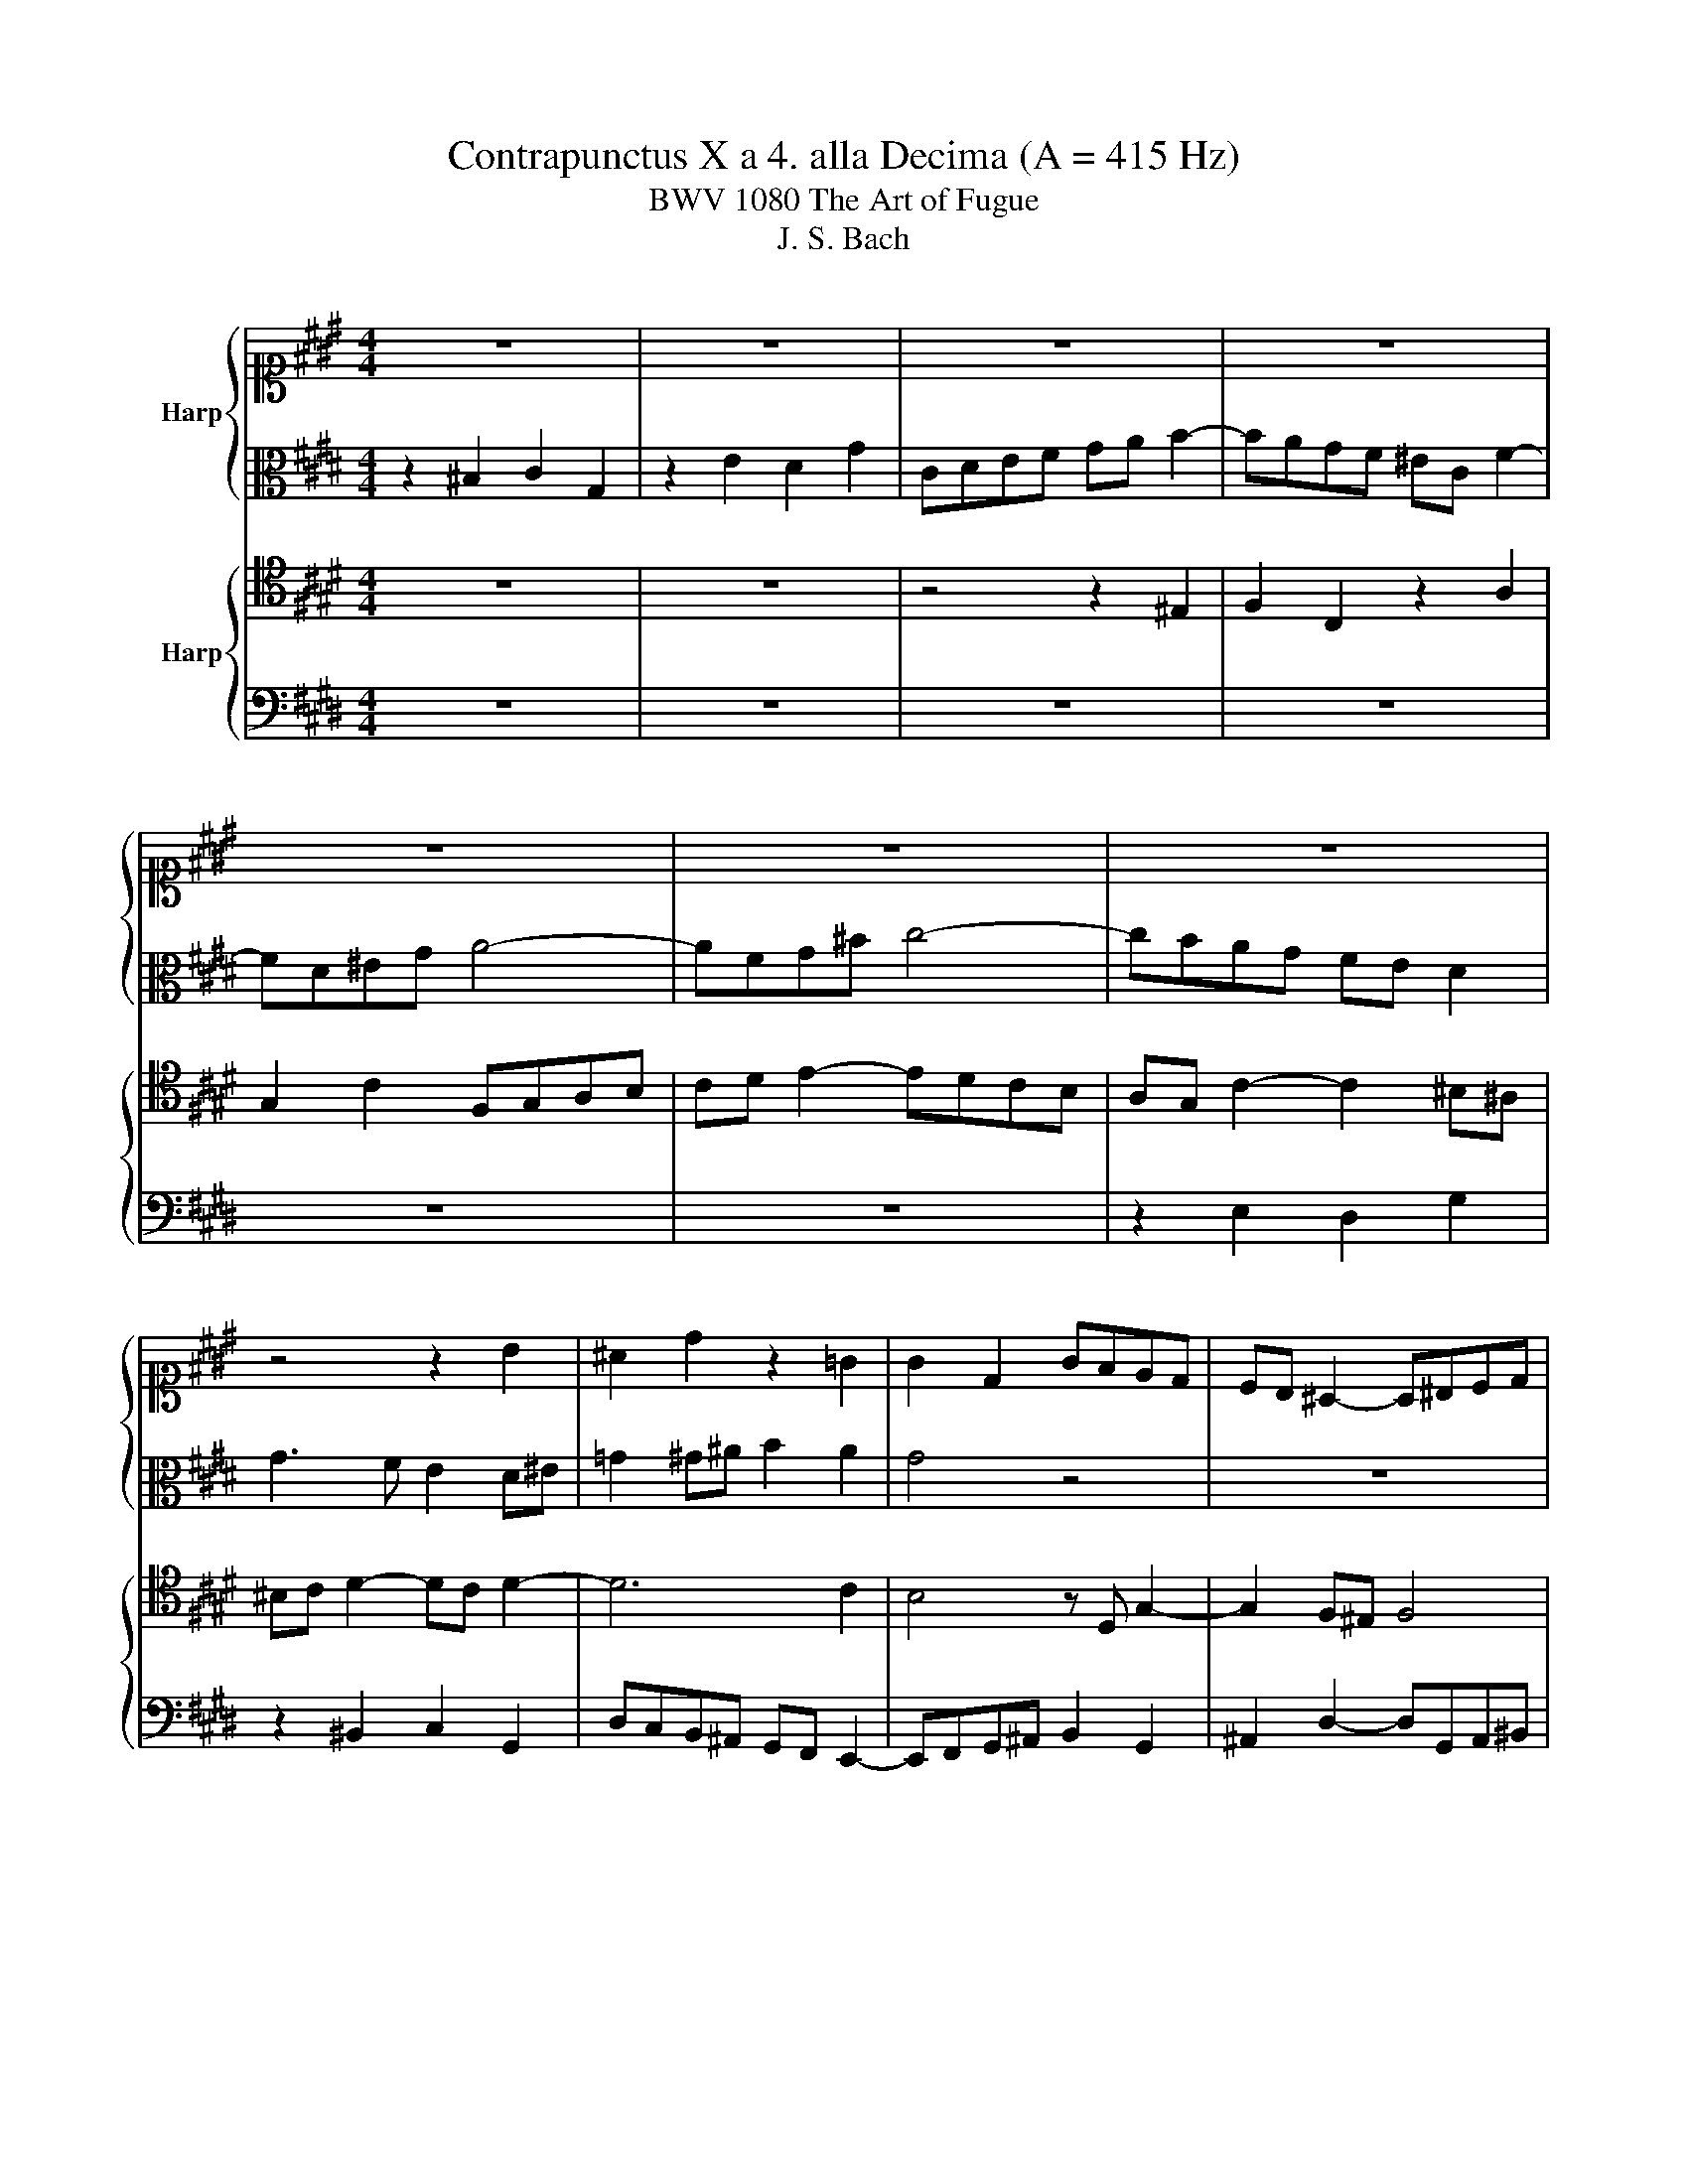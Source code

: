 X:1
T:Contrapunctus X a 4. alla Decima (A = 415 Hz)
T:BWV 1080 The Art of Fugue
T:J. S. Bach
%%score { 1 | 2 } { 3 | 4 }
L:1/8
M:4/4
K:E
V:1 alto1 nm="Harp"
V:2 alto 
V:3 tenor nm="Harp"
V:4 bass 
V:1
 z8 | z8 | z8 | z8 | z8 | z8 | z8 | z4 z2 B2 | ^A2 d2 z2 =G2 | G2 D2 GFED | CB, ^A,2- A,^B,CD | %11
 EDEC D^EFG | AGAF G2 c2- | cBc^A B2 ^B2 | c2 F2 E2 G2 | c3 d ef g2- | g2 ag fe f2 | B8- | %18
 B^EFG A4- | A4 G4- | G c2 ^B c4- | c2 ^B2 z4 | g4 c3 d | e3 f g4 | a4 g3 f | e4- ed^e=g | %26
 gf/e/ d2- dcB^A | G=G^G^A ^Bcde | fgaf dgfg | efge cfef | defd e3 f | g3 f edc^B | c4- c^A ^B2 | %33
 cAGF E2 e2- | ed^e=g ^g4- | g4- ggfe | d2 g2- g2 f2 | e4 d4- | d2 ^ef g2 c2- | c2 de f2 B2- | %40
 B^A^Bc d2 G2- | GGc^B c4- | c2 c2 ^B4 | cA B2- BG A2- | AG c2- c^B c2- | c^Bcd e3 d | c4- c^Bcd | %47
 ^B2 z2 z4 | z8 | z2 cd efge | fgaf dgfg | ed c2- c^ABc | dc B2- B^A d2- | d2 c2 B2 ^A2 | G4 z4 | %55
 z8 | z8 | z2 G^A ^Bcde | fgaf dgfg | efed cdec | d^e f4 e2 | f2 c2 f4- | f2 ed e2 c2 | B6 B2 | %64
 e4- efef | d2 G2 A2 E2 | z2 c2 B2 e2 | ABcd ef g2- | gfed c4 | B4- BBcd | e4- e^efg | a4 z cde | %72
 f4- f=g^g^a | b4 z def | g4 c3 d | e3 f g4 | a4 g3 f | e4- edef | ge f2- fcdf | B4 A4- | %80
 AFGB e4- | e2 ^A2 d4- | d2 c2 z deg | c4 B4- | BG^A^B c2 G2 | z2 e2 d2 g2 | cdef ga b2- | %87
 bagf e4 | d4 z4 | z4 z BcB | A4 z4 | z efe d2 g2 | egag f2 b2 | e2 a2 z2 e2- | e2 =d2- d2 c2- | %95
 c2 B2- B2 A2- | A2 G2- GF f2- | fd ^e2 =e4- | e2 =dc d4- | d2 cB c=d e2- | ecde f2 A2- | %101
 AFGA Bc=dB | c2 e2 A3 B | c3 d e4 | f4 e3 =d | c4- cBcd | e2 EF GABc | =defd Bede | c=dec AF f2- | %109
 f2 f2- f2 ^e2 | fe=dc ^B2 c2 | d4- dGcB | A8- | AAGF E3 E | DG-GF EDEF | GFGA Bc=dB | c4 B2 ed | %117
 e3 ^B c4- | c6 ^B2 | !fermata!c4 z4 |] %120
V:2
 z2 ^B,2 C2 G,2 | z2 E2 D2 G2 | CDEF GA B2- | BAGF ^EC F2- | FD^EG A4- | AFG^B c4- | cBAG FE D2 | %7
 G3 F E2 D^E | =G2 ^G^A B2 A2 | G4 z4 | z8 | z8 | z8 | z2 =G2 ^G2 D2 | z2 A2 G2 c2 | %15
 FG^A^B[K:alto1] cd e2- | edcB AG A2- |[K:alto] A2 GF EFE=D | C6 DE | FEDC B,2 E2 | E4- E^EF=G | %21
 G4 z4 | z8 | c4 G3 ^A | ^B3 c d4 | G4 z4 | z8 | z8 | z8 | z8 | z8 | z8 | z8 | c4 G3 ^A | %34
[K:alto1] B3 c d4 | e4 d3 c | ^B4- BG^AB | c4- ccB^A | B4- BBAG |[K:alto] A4- AAGF | G4- GFED | %41
 E6 E2 | D6 D2 | G4 C3 D | E3 F G4 | A4 G3 F | E4- EDEF | G2 c2- cBAG | F2 B2- BAGF | %49
 E2 A2- A2 G2 | d2 z2 z4 | z2 C2 E2 B,2 | z2 G2 F2 B2 |[K:alto1] EFG^A Bc d2- | dcB^A G4- | %55
 G^E =G2 z4 | z8 | z8 | z8 |[K:alto] z2 CD EFG^A |[K:alto1] Bc=dB GcBc | ABAG FGAF | %62
 G^A B2- B2 =A2- | A2 D2 G4- | G2 c2 F4- | FFED EDC^B, | CD E2- ED C2- | C2 c^B cd e2- | %68
 e2 G2 A2 CD | EDEF G3 F | EGAB c4- | c3 B A3 G | F^ABc d4- | d3 c B3 A | B4[K:alto] E3 F | %75
 G3 A B4 | c4 B3 A | G4- GFGA | B4 z4 | z DEG C2 D2 | E3 D CG,A,C | F4- FAGD | E4 z4 | %83
 z ^EFA D2 E2 | F^E F2 A2 E2 |[K:alto1] z2 c2 B2 e2 | ABcd ef g2- | gfed c4 | ^B4 z4 | %89
[K:alto] z FGF ^E2 G2 | z FEF G2 D2 | E2 B2 F2 d2 | G2 z2 z c=dc | B2 e2 A2 B2 | z FGF E2 A2 | %95
 z =DED C2 F2 | z B,CB, A,2 A2- | AF G2- GFE=D | C2 F2- FE=DC | B,2 E2- E=DCB, | A,3 G, A,B,CD | %101
 E2 B,2 z4 | z BAG F^EFG | AGAF B=dcB | A3 =d z dcB | AGFG AGAF | B2 z2 z2 E2 | FG A2- A2 G2- | %108
 G2 C2 z FGA | Bc=dB GcBc | A4 G2 A2- | AGFG E4- | EGFE D2 C2 | ^B,C D2- DD C2- | C2 ^B,2 C2 G,2 | %115
 z2 E2 D2 G2 | CDEF GA B2- | BAGF EF G2- | G8- | !fermata!G4 z4 |] %120
V:3
 z8 | z8 | z4 z2 ^E,2 | F,2 C,2 z2 A,2 | G,2 C2 F,G,A,B, | CD E2- EDCB, | A,G, C2- C2 ^B,^A, | %7
 ^B,C D2- DC D2- | D6 C2 | B,4 z D, G,2- | G,2 F,^E, F,4 | E,F,G,^A, B,4 | A,B,CD E4 | %13
 D2 EC DG, A,2 | G,2 C2 z2 ^E,2 | F,2 C,2 G,F,E,D, | C,B,, A,,2- A,,B,,C,D, | E,F, E,4 F,G, | %18
 A,4- A,G,F,E, | D,2 E,F, G,2 C2 | C,2 z4 C2 | D4 z4 | z8 | z8 | z8 | C4 G,3 ^A, | B,3 C D4 | %27
 E4 D3 C | ^B,4- B,G,^A,B, | CD E2- EDCD | ^B,C D2- DG, C2- | CD E2- EF G2- | GFED E2 D2 | %33
 G,2 ^A,^B, C4 | B,3 ^A, B,4- | B,B,A,G, A,3 C | G4 z4 | z8 | z8 | z8 | z8 | z8 | z8 | %43
 z2 ^E,2 F,2 C,2 | z2 A,2 G,2 C2 | F,G,A,B, CD E2- | %46
 EDCB, B,/4A,/4B,/4A,/4B,/4A,/4B,/4A,/4 B,/4A,/4B,/4A,/4B,/4A,/4B,/4A,/4 | G,4- G,2 CB, | %48
 A,G, F,2- F,2 B,A, | G,F, E,2- E,D, E,2 | A,2 D,2 G,4- | G,F,E,F, G,2 D,2 | G,3 ^A, B,CB,A, | %53
 G,6 =G,2 | G,2 D,2 D2 CB, | ^A,2 D,^E, =G,^G,A,B, | CDEC ^A,DCD | ^B,G, C2 F,2 A,2 | %58
 D,2 C,2- C,2 ^B,,2 | C,2 z2 z4 | z8 | z8 | z8 | z8 | z8 | G,4 C,3 D, | E,3 F, G,4 | A,4 G,3 F, | %68
 E,4- E,D,E,F, | G,B,CD E3 D | C3 B, A,3 G, | F,CD^E F3 =E | D3 C B,3 ^A, | G,D^E=G ^G3 F | %74
 EDEB, CB,CA, | G,F, E,2- E,D,E,G,- | G,F,E,F, G,3 A, | B,6 E,2- | E,C,D,F, B,3 A, | %79
 G,4- G,E,F,B, | E,4 z2 A,2- | A,C,D,F, ^B,,3 B,, | C,D,E,G, C3 B, | A,4- A,F,G,C | F,2 CD EDC^B, | %85
 CG, G2- GDC^B, | F2 C2 z CB,A, | G,3 ^B, C2 G,2 | GDCD E2 ^B,2 | C2 G,2 B,2 ^E,2 | %90
 F,2 B,2 z B,A,B, | C2 G,2 B,2 ^B,2 | C2 B,2 A,2 F,2 | G,B,A,B, C2 G,2 | A,2 B,2- B,G,A,G, | %95
 F,2 B,2 z E,F,E, | =D,2 G,2 z C,D,^B,, | C,2 z2 C3 B, | ^A,G, F,2 B,3 =A, | G,F, E,2 A,3 G, | %100
 F,8 | E,3 F, G,A,B,G, | A,2 E,2 F,2 C,2 | z2 A,2 G,2 C2 | F,G,A,B, C=D E2- | E=DCB, A,4 | %106
 G,2 E2 =D2 C2 | B,4 E4 | A,B,CA, =DCB,A, | G,A,B,G, C2 C,2 | F,2 F2- FEDC | ^B,CDB, C=B,A,G, | %112
 F,C,D,E, F,G,A,F, | G,8 | z2 G,2 A,2 E,2 | z2 C2 B,2 E2 | A,B,CD EF G2- | GFED C3 D | %118
 E2 DC DE F2- | F2 !fermata!^E2 z4 |] %120
V:4
 z8 | z8 | z8 | z8 | z8 | z8 | z2 E,2 D,2 G,2 | z2 ^B,,2 C,2 G,,2 | D,C,B,,^A,, G,,F,, E,,2- | %9
 E,,F,,G,,^A,, B,,2 G,,2 | ^A,,2 D,2- D,G,,A,,^B,, | C,4 B,,C,D,^E, | F,4 C,D,E,F, | %13
 G,4- G,E,F,D, | E,D,C,^B,, C,A,,=B,,G,, | ^A,,^B,, C,2- C,2 E,,2 | F,,6 E,,F,, | G,,6 A,,B,, | %18
 C,2 D,^E, F,=E,D,C, | B,,2 C,D, E,D,C,B,, | A,,2 A,G, A,2 A,,2 | G,,2 G,A, G,F,E,D, | %22
 E,D,E,F, E,D,C,^B,, | C,C,,C,D, E,G,CE |[K:alto] DEFD ^B,CDB, | C2 C,2 z4 |[K:bass] z8 | z8 | z8 | %29
 z8 | G,4 C,3 D, | E,3 F, G,4 | A,4 G,3 F, | E,4- E,D,E,F, | G,4- G,F,E,D, | C,4 F,4- | %36
 F,F,E,D, E,4- | E,D,E,F, G,4- | %38
 G,A,G,F, F,/4^E,/4F,/4E,/4F,/4E,/4F,/4E,/4 F,/4E,/4F,/4E,/4D,/E,/ | %39
 F,G,F,E, E,/4D,/4E,/4D,/4E,/4D,/4E,/4D,/4 E,/4D,/4E,/4D,/4C,/D,/ | %40
 E,2 D,C, C,/4^B,,/4C,/4B,,/4C,/4B,,/4C,/4B,,/4 C,/4B,,/4C,/4B,,/4^A,,/B,,/ | C,4- C,E,,A,,G,, | %42
 F,,G,,A,,F,, D,,G,,F,,G,, | E,,F,,G,,^E,, A,,2 F,,2 | C,3 D, E,3 ^E, | F,4 E,F, G,2 | %46
 A,2 G,2- G,2 F,2- | F,F,E,D, E,4- | E,2 D,C, D,4- | D,2 C,^B,, C,4- | C,4 ^B,,4 | C,4 G,,3 ^A,, | %52
 B,,3 C, D,4 | E,4 D,3 C, | B,,4- B,,^A,,B,,C, | D,=D, ^D,2 z2 D,2 | ^E,=G, ^G,4 =G,E, | %57
 F,2 E,2 D,2 C,2 | ^B,,2 C,A,, F,,2 G,,2 | C,,2 z2 z4 | z8 | z2 F,,G,, A,,B,,C,D, | %62
 E,F,G,E, C,F,E,F, | D,E,F,D, B,,E,D,E, | C,D,E,C, ^A,,D,C,D, | ^B,,4 C,4- | C,2 A,,2 E,3 C, | %67
 F,3 F, E,3 D, | C,3 B,, A,,4 | E,4 z4 | z4 z C,D,^E, | F,4 z4 | z4 z D,^E,=G, | G,4 z4 | %74
 z2 F,2 G,2 E,2 | z2 C,2 B,,2 E,2 | A,,B,,C,D, E,F, G,2- | G,F,E,D, C,4 | B,,4 z4 | z8 | z8 | z8 | %82
 z8 | z8 | F,4 C,3 D, | E,3 F, G,4 | A,4 G,3 F, | E,4- E,D,E,F, | G,4 z G,F,G, | A,2 ^E,2 G,2 C,2 | %90
 =D,2 ^D,2 E,2 z2 | z4 z D,E,D, | C,2 E,2- E,2 =D,2- | D,2 C,2 z E,=D,E, | F,2 B,,2 C,4 | %95
 =D,2 G,,2 A,,4 | B,,2 ^E,,2 F,,4 | C,,4 z4 | z8 | z8 | z8 | z8 | z2 C,2 =D,2 A,,2 | %103
 z2 F,2 E,2 A,2 | =D,E,F,G, A,B, C2- | CB,A,G, F,4 | E,4 z4 | z8 | z8 | z8 | z8 | z8 | z8 | z8 | %114
 G,4 C,3 D, | E,3 F, G,4 | A,4 G,3 F, | E,4- E,D,E,F, | G,8 | !fermata!C,4 z4 |] %120

